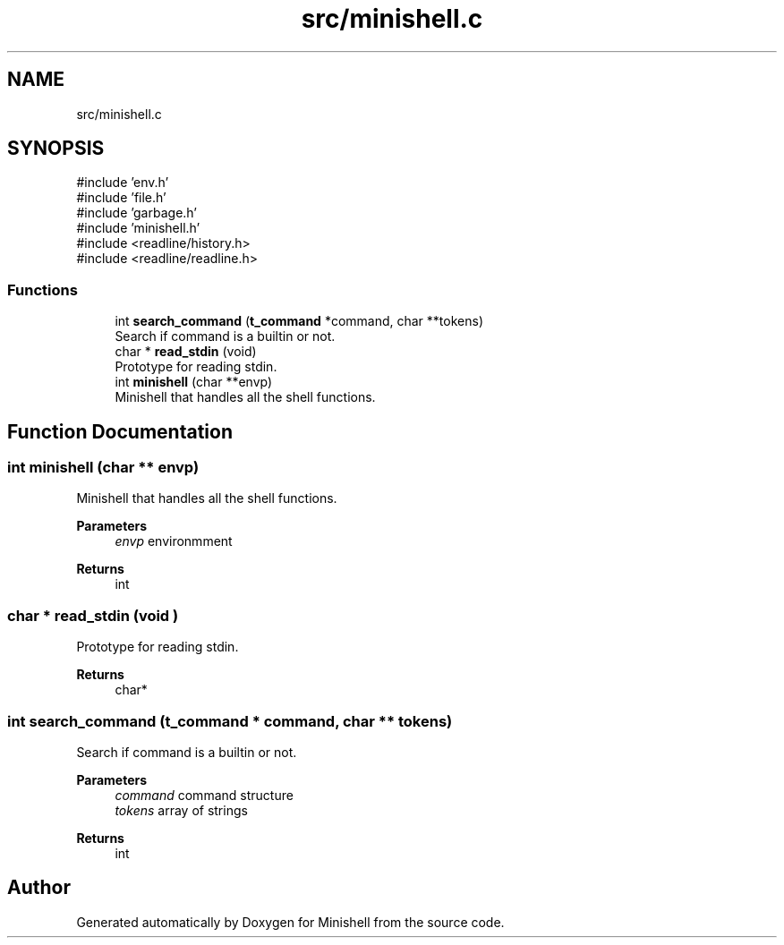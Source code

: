 .TH "src/minishell.c" 3 "Minishell" \" -*- nroff -*-
.ad l
.nh
.SH NAME
src/minishell.c
.SH SYNOPSIS
.br
.PP
\fR#include 'env\&.h'\fP
.br
\fR#include 'file\&.h'\fP
.br
\fR#include 'garbage\&.h'\fP
.br
\fR#include 'minishell\&.h'\fP
.br
\fR#include <readline/history\&.h>\fP
.br
\fR#include <readline/readline\&.h>\fP
.br

.SS "Functions"

.in +1c
.ti -1c
.RI "int \fBsearch_command\fP (\fBt_command\fP *command, char **tokens)"
.br
.RI "Search if command is a builtin or not\&. "
.ti -1c
.RI "char * \fBread_stdin\fP (void)"
.br
.RI "Prototype for reading stdin\&. "
.ti -1c
.RI "int \fBminishell\fP (char **envp)"
.br
.RI "Minishell that handles all the shell functions\&. "
.in -1c
.SH "Function Documentation"
.PP 
.SS "int minishell (char ** envp)"

.PP
Minishell that handles all the shell functions\&. 
.PP
\fBParameters\fP
.RS 4
\fIenvp\fP environmment 
.RE
.PP
\fBReturns\fP
.RS 4
int 
.RE
.PP

.SS "char * read_stdin (void )"

.PP
Prototype for reading stdin\&. 
.PP
\fBReturns\fP
.RS 4
char* 
.RE
.PP

.SS "int search_command (\fBt_command\fP * command, char ** tokens)"

.PP
Search if command is a builtin or not\&. 
.PP
\fBParameters\fP
.RS 4
\fIcommand\fP command structure 
.br
\fItokens\fP array of strings 
.RE
.PP
\fBReturns\fP
.RS 4
int 
.RE
.PP

.SH "Author"
.PP 
Generated automatically by Doxygen for Minishell from the source code\&.
